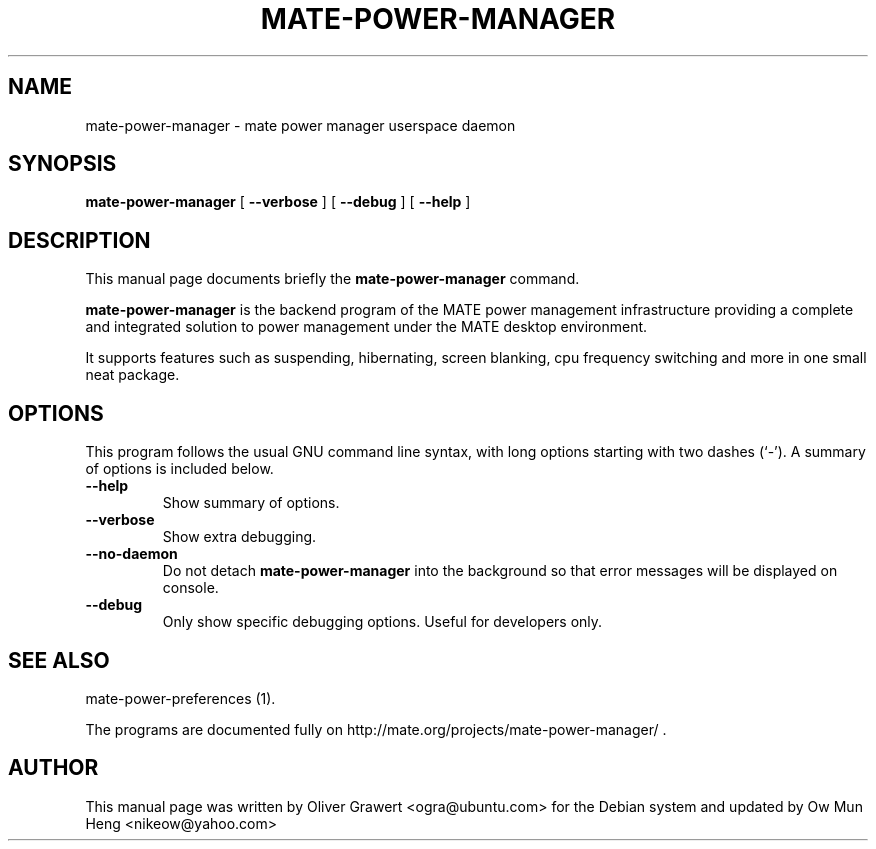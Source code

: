 .\" This manpage has been automatically generated by docbook2man 
.\" from a DocBook document.  This tool can be found at:
.\" <http://shell.ipoline.com/~elmert/comp/docbook2X/> 
.\" Please send any bug reports, improvements, comments, patches, 
.\" etc. to Steve Cheng <steve@ggi-project.org>.
.TH "MATE-POWER-MANAGER" "1" "29 March,2006" "" ""

.SH NAME
mate-power-manager \- mate power manager userspace daemon
.SH SYNOPSIS

\fBmate-power-manager\fR [ \fB--verbose\fR ] [ \fB--debug\fR ] [ \fB--help\fR ]

.SH "DESCRIPTION"
.PP
This manual page documents briefly the
\fBmate-power-manager\fR command.
.PP
\fBmate-power-manager\fR is the backend program of the MATE power management infrastructure providing a complete and integrated solution to power management under the MATE desktop environment.
.PP
It supports features such as suspending, hibernating, screen blanking, cpu frequency switching and more in one small neat package.
.SH "OPTIONS"
.PP
This program follows the usual GNU command line syntax,
with long options starting with two dashes (`-').  A summary of
options is included below. 
.TP
\fB          --help \fR
Show summary of options.
.TP
\fB          --verbose \fR
Show extra debugging.
.TP
\fB          --no-daemon \fR
Do not detach \fBmate-power-manager\fR into the background so that error messages will be displayed on console.
.TP
\fB          --debug \fR
Only show specific debugging options. Useful for developers only.
.SH "SEE ALSO"
.PP
mate-power-preferences (1).
.PP
The programs are documented fully on
http://mate.org/projects/mate-power-manager/ .
.SH "AUTHOR"
.PP
This manual page was written by Oliver Grawert <ogra@ubuntu.com> for
the Debian system and updated by Ow Mun Heng <nikeow@yahoo.com>
